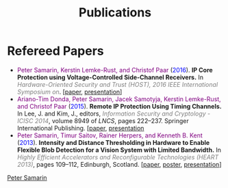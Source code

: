 #+STARTUP: overview
#+COLUMNS: %80ITEM  %7CLOCKSUM(Clocked) %5TODO(State)
#+TITLE:   Publications
#+AUTHOR:  Peter Samarin
#+EMAIL:   peter.samarin@gmail.com
#+DESCRIPTION: 
#+KEYWORDS: 
#+LANGUAGE: en
#+OPTIONS: H:3 num:nil toc:nil  \n:nil @:t ::t |:t ^:t -:t f:t *:t <:nil
#+OPTIONS: TeX:t LaTeX:t skip:nil d:t todo:nil pri:nil
#+OPTIONS: tags:not-in-toc
#+OPTIONS: creator:nil author:nil email:nil date:nil
#+HTML_HTML5_FANCY: t

 
* Refereed Papers

#+BEGIN_publications
- @@html:<font color=purple>@@Peter Samarin, Kerstin Lemke-Rust, and Christof Paar@@html:</font>@@ (@@html:<font color=blue>@@2016@@html:</font>@@). *IP Core Protection using Voltage-Controlled Side-Channel Receivers.* In @@html:<em><font color=gray>@@Hardware-Oriented Security and Trust (HOST), 2016 IEEE International Symposium on@@html:</font></em>@@. [[[./bib/OwnPublications/2016-host-paper.pdf][paper]], [[./bib/OwnPublications/2016-host-presentation-samarin.pdf][presentation]]]
- @@html:<font color=purple>@@Ariano-Tim Donda, Peter Samarin, Jacek Samotyja, Kerstin Lemke-Rust, and Christof Paar@@html:</font>@@ (@@html:<font color=blue>@@2015@@html:</font>@@). *Remote IP Protection Using Timing Channels.* In Lee, J. and Kim, J., editors, @@html:<em><font color=gray>@@Information Security and Cryptology - ICISC 2014@@html:</font></em>@@, volume 8949 of /LNCS/, pages 222–237. Springer International Publishing. [[[./bib/OwnPublications/2015-icisc-paper.pdf][paper]], [[./bib/OwnPublications/2015-icisc-presentation.pdf][presentation]]
- @@html:<font color=purple>@@Peter Samarin, Timur Saitov, Rainer Herpers, and Kenneth B. Kent@@html:</font>@@ (@@html:<font color=blue>@@2013@@html:</font>@@). *Intensity and Distance Thresholding in Hardware to Enable Flexible Blob Detection for a Vision System with Limited Bandwidth.* In  @@html:<em><font color=gray>@@Highly Efficient Accelerators and Reconfigurable Technologies (HEART 2013)@@html:</font></em>@@, pages 109–112, Edinburgh, Scotland. [[[./bib/OwnPublications/2013-heart-paper.pdf][paper]], [[./bib/OwnPublications/2013-heart-poster.pdf][poster]], [[./bib/OwnPublications/2013-heart-presentation.pdf][presentation]]]
#+END_publications

# #+BIBLIOGRAPHY: ./bib/publications apalike  option:-nokeys option:-u option:-unicode option:-html-entities option:-nobibsource


#+HTML: <div class='footer'><a href="http://peter-samarin.de">Peter Samarin</a></div>

